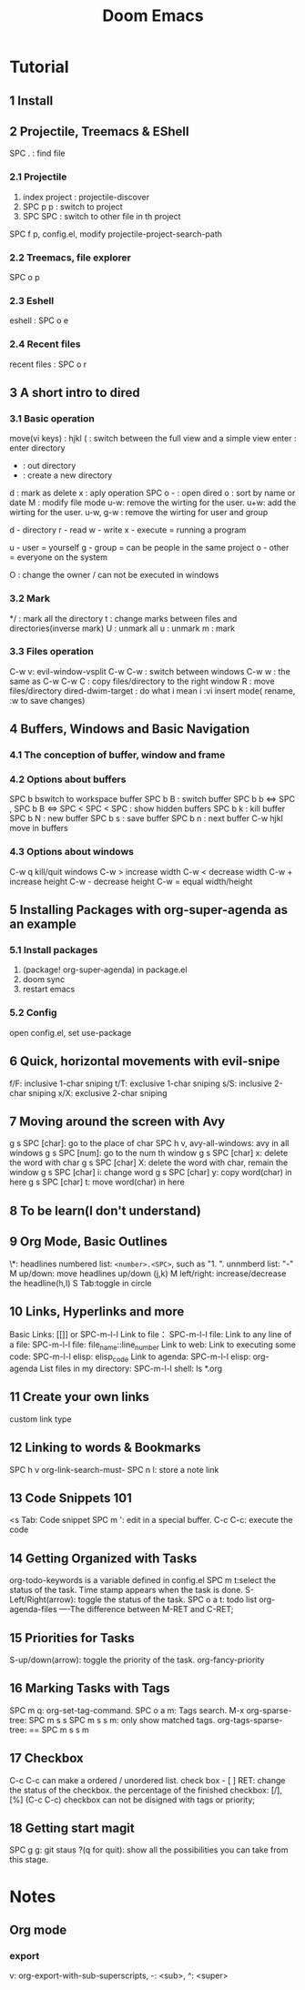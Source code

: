 #+TITLE: Doom Emacs
* Tutorial
** 1 Install
** 2 Projectile, Treemacs  & EShell
SPC . : find file
*** 2.1 Projectile
1. index project : projectile-discover
2. SPC p p : switch to project
3. SPC SPC : switch to other file in th project

SPC f p, config.el, modify projectile-project-search-path

*** 2.2 Treemacs, file explorer
SPC o p
*** 2.3 Eshell
eshell : SPC o e
*** 2.4 Recent files
recent files : SPC o r
** 3 A short intro to dired
*** 3.1 Basic operation
move(vi keys) : hjkl
( : switch between the full view and a simple view
enter : enter directory
- : out directory
+ : create a new directory
d : mark as delete
x : aply operation
SPC o - : open dired
o : sort by name or date
M : modify file mode
u-w: remove the wirting for the user.
u+w: add the wirting for the user.
u-w, g-w : remove the wirting for user and group

d - directory
r - read
w - write
x - execute = running a program

u - user = yourself
g - group = can be people in the same project
o - other = everyone on the system

O : change the owner / can not be executed in windows
*** 3.2 Mark
*/ : mark all the directory
t : change marks between files and directories(inverse mark)
U : unmark all
u : unmark
m : mark
*** 3.3 Files operation
C-w v: evil-window-vsplit
C-w C-w : switch between windows
C-w w : the same as C-w C-w
C : copy files/directory to the right window
R : move files/directory
dired-dwim-target : do what i mean
i :vi insert mode( rename, :w to save changes)
** 4 Buffers, Windows and Basic Navigation
*** 4.1 The conception of buffer, window and frame
*** 4.2 Options about buffers
SPC b bswitch to workspace buffer
SPC b B : switch buffer
SPC b b <=> SPC ,
SPC b B <=> SPC <
SPC < SPC : show hidden buffers
SPC b k : kill buffer
SPC b N : new buffer
SPC b s : save buffer
SPC b n : next buffer
C-w hjkl move in buffers
*** 4.3 Options about windows
C-w q kill/quit windows
C-w > increase width
C-w < decrease width
C-w + increase height
C-w - decrease height
C-w = equal width/height
** 5 Installing Packages with org-super-agenda as an example
*** 5.1 Install packages
1. (package! org-super-agenda) in package.el
2. doom sync
3. restart emacs
*** 5.2 Config
open config.el, set use-package
** 6 Quick, horizontal movements with evil-snipe
f/F: inclusive 1-char sniping
t/T: exclusive 1-char sniping
s/S: inclusive 2-char sniping
x/X: exclusive 2-char sniping
** 7 Moving around the screen with Avy
g s SPC [char]: go to the place of char
SPC h v, avy-all-windows: avy in all windows
g s SPC [num]: go to the num th window
g s SPC [char] x: delete the word with char
g s SPC [char] X: delete the word with char, remain the window
g s SPC [char] i: change word
g s SPC [char] y: copy word(char) in here
g s SPC [char] t: move word(char) in here
** 8 To be learn(I don't understand)
** 9 Org Mode, Basic Outlines
\*: headlines
numbered list: =<number>.<SPC>=, such as "1. ".
unnmberd list: "-"
M up/down: move headlines up/down (j,k)
M left/right: increase/decrease the headline(h,l)
S Tab:toggle in circle
** 10 Links, Hyperlinks and more
Basic Links: [[]] or SPC-m-l-l
Link to file： SPC-m-l-l file:
Link to any line of a file: SPC-m-l-l file: file_name::line_number
Link to web:
Link to executing some code: SPC-m-l-l elisp: elisp_code
Link to agenda: SPC-m-l-l elisp: org-agenda
List files in my directory: SPC-m-l-l shell: ls *.org
** 11 Create your own links
custom link type
** 12 Linking to words & Bookmarks
SPC h v org-link-search-must-
SPC n l: store a note link
** 13 Code Snippets 101
<s Tab: Code snippet
SPC m ': edit in a special buffer.
C-c C-c: execute the code
** 14 Getting Organized with Tasks
org-todo-keywords is a variable defined in config.el
SPC m t:select the status of the task.
Time stamp appears when the task is done.
S-Left/Right(arrow): toggle the status of the task.
SPC o a t: todo list
org-agenda-files
----The difference between M-RET and C-RET;
** 15 Priorities for Tasks
S-up/down(arrow): toggle the priority of the task.
org-fancy-priority
** 16 Marking Tasks with Tags
SPC m q: org-set-tag-command.
SPC o a m: Tags search.
M-x org-sparse-tree: SPC m s s
SPC m s s m: only show matched tags.
org-tags-sparse-tree: == SPC m s s m
** 17 Checkbox
C-c C-c can make a ordered / unordered list.
check box - [ ]
RET: change the status of the checkbox.
the percentage of the finished checkbox: [/], [%] (C-c C-c)
checkbox can not be disigned with tags or priority;
** 18 Getting start magit
SPC g g: git staus
?(q for quit): show all the possibilities you can take from this stage.
* Notes
** Org mode
*** export
v: org-export-with-sub-superscripts,  -: <sub>, ^: <super>
